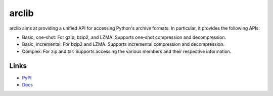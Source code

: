 arclib
======

arclib aims at providing a unified API for accessing Python's archive formats. In
particular, it provides the following APIs:

- Basic, one-shot: For gzip, bzip2, and LZMA. Supports one-shot compression and
  decompression.
- Basic, incremental: For bzip2 and LZMA. Supports incremental compression and
  decompression.
- Complex: For zip and tar. Supports accessing the various members and their
  respective information.

Links
*****

- `PyPI <https://pypi.python.org/pypi/arclib>`_
- `Docs <http://arclib.readthedocs.org/en/latest/>`_
